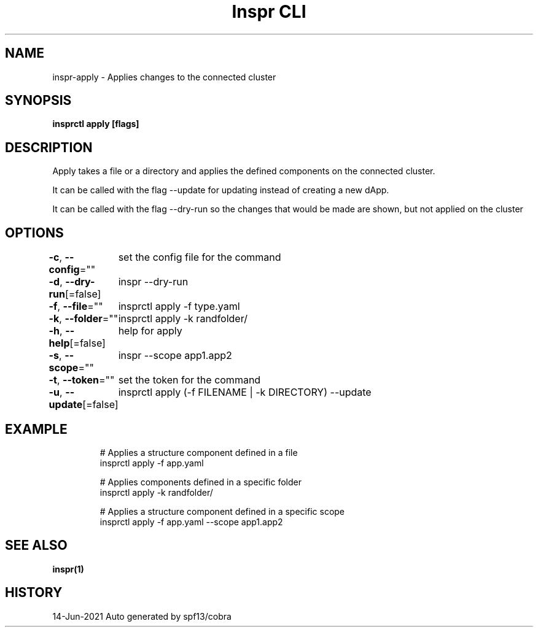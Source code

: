 .nh
.TH "Inspr CLI" "1" "Jun 2021" "Auto generated by spf13/cobra" ""

.SH NAME
.PP
inspr\-apply \- Applies changes to the connected cluster


.SH SYNOPSIS
.PP
\fBinsprctl apply [flags]\fP


.SH DESCRIPTION
.PP
Apply takes a file or a directory and applies the defined components on the connected cluster.

.PP
It can be called with the flag \-\-update for updating instead of creating a new dApp.

.PP
It can be called with the flag \-\-dry\-run so the changes that would be made are shown, but not applied on the cluster


.SH OPTIONS
.PP
\fB\-c\fP, \fB\-\-config\fP=""
	set the config file for the command

.PP
\fB\-d\fP, \fB\-\-dry\-run\fP[=false]
	inspr  \-\-dry\-run

.PP
\fB\-f\fP, \fB\-\-file\fP=""
	insprctl apply \-f type.yaml

.PP
\fB\-k\fP, \fB\-\-folder\fP=""
	insprctl apply \-k randfolder/

.PP
\fB\-h\fP, \fB\-\-help\fP[=false]
	help for apply

.PP
\fB\-s\fP, \fB\-\-scope\fP=""
	inspr  \-\-scope app1.app2

.PP
\fB\-t\fP, \fB\-\-token\fP=""
	set the token for the command

.PP
\fB\-u\fP, \fB\-\-update\fP[=false]
	insprctl apply (\-f FILENAME | \-k DIRECTORY) \-\-update


.SH EXAMPLE
.PP
.RS

.nf
  # Applies a structure component defined in a file
 insprctl apply \-f app.yaml

  # Applies components defined in a specific folder
 insprctl apply \-k randfolder/

  # Applies a structure component defined in a specific scope
 insprctl apply \-f app.yaml \-\-scope app1.app2


.fi
.RE


.SH SEE ALSO
.PP
\fBinspr(1)\fP


.SH HISTORY
.PP
14\-Jun\-2021 Auto generated by spf13/cobra
